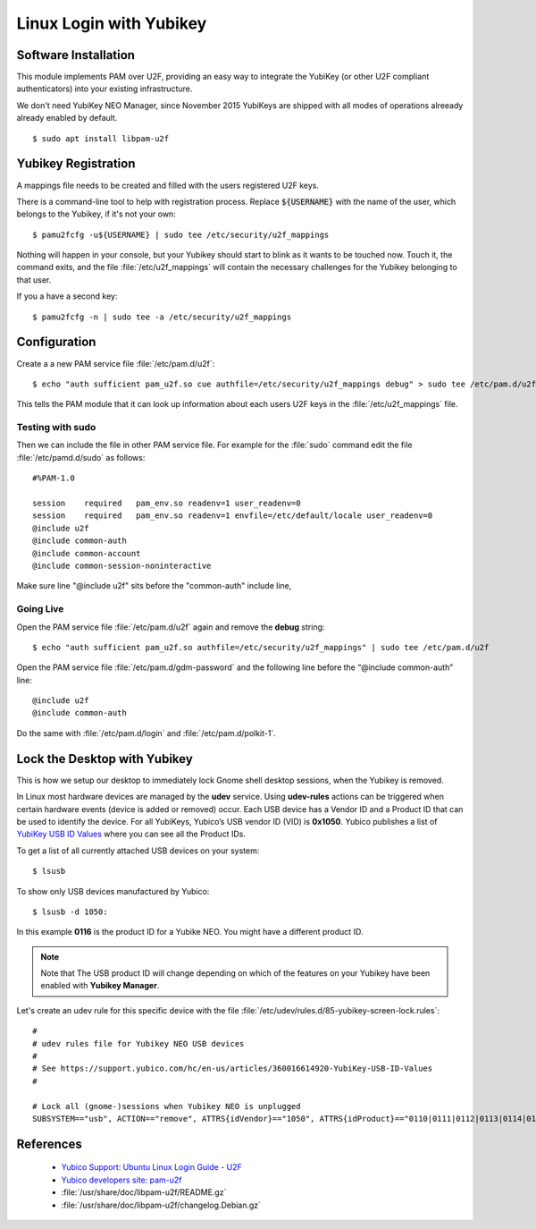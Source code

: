 Linux Login with Yubikey
========================

.. image:: yubikey_neo.*
    :alt: YubiKey NEO
    :align: right


Software Installation
---------------------

This module implements PAM over U2F, providing an easy way to integrate the
YubiKey (or other U2F compliant authenticators) into your existing
infrastructure.

We don't need YubiKey NEO Manager, since November 2015 YubiKeys are shipped with
all modes of operations alreeady already enabled by default.


::

    $ sudo apt install libpam-u2f


Yubikey Registration
---------------------

A mappings file needs to be created and filled with the users registered U2F
keys.

There is a command-line tool to help with registration process. Replace
:code:`${USERNAME}` with the name of the user, which belongs to the Yubikey,
if it's not your own::

    $ pamu2fcfg -u${USERNAME} | sudo tee /etc/security/u2f_mappings


Nothing will happen in your console, but your Yubikey should start to blink as
it wants to be touched now. Touch it, the command exits, and the file
:file:`/etc/u2f_mappings` will contain the necessary challenges for the Yubikey
belonging to that user.

If you a have a second key::

    $ pamu2fcfg -n | sudo tee -a /etc/security/u2f_mappings


Configuration
-------------

Create a a new PAM service file :file:`/etc/pam.d/u2f`::

  $ echo "auth sufficient pam_u2f.so cue authfile=/etc/security/u2f_mappings debug" > sudo tee /etc/pam.d/u2f


This tells the PAM module that it can look up information about each users U2F
keys in the :file:`/etc/u2f_mappings` file.


Testing with sudo
^^^^^^^^^^^^^^^^^

Then we can include the file in other PAM service file. For example for the
:file:`sudo` command edit the file :file:`/etc/pamd.d/sudo` as follows::

	#%PAM-1.0

	session    required   pam_env.so readenv=1 user_readenv=0
	session    required   pam_env.so readenv=1 envfile=/etc/default/locale user_readenv=0
	@include u2f
	@include common-auth
	@include common-account
	@include common-session-noninteractive


Make sure line "@include u2f" sits before the "common-auth" include line,


Going Live
^^^^^^^^^^

Open the PAM service file :file:`/etc/pam.d/u2f` again and remove the **debug** string::

	$ echo "auth sufficient pam_u2f.so authfile=/etc/security/u2f_mappings" | sudo tee /etc/pam.d/u2f


Open the PAM service file :file:`/etc/pam.d/gdm-password` and the following line before the “@include common-auth” line::

	@include u2f
	@include common-auth


Do the same with :file:`/etc/pam.d/login` and :file:`/etc/pam.d/polkit-1`.


Lock the Desktop with Yubikey
-----------------------------

This is how we setup our desktop to immediately lock Gnome shell desktop
sessions, when the Yubikey is removed.

In Linux most hardware devices are managed by the **udev** service. Using
**udev-rules** actions can be triggered when certain hardware events (device is
added or removed) occur. Each USB device has a Vendor ID and a Product ID that
can be used to identify the device. For all YubiKeys, Yubico’s USB vendor ID
(VID) is **0x1050**. Yubico publishes a list of
`YubiKey USB ID Values <https://support.yubico.com/hc/en-us/articles/360016614920-YubiKey-USB-ID-Values>`_
where you can see all the Product IDs.

To get a list of all currently attached USB devices on your system::

    $ lsusb

To show only USB devices manufactured by Yubico::

    $ lsusb -d 1050:

In this example **0116** is the product ID for a Yubike NEO. You might have a
different product ID.

.. note::

    Note that The USB product ID will change depending on which of the
    features on your Yubikey have been enabled with **Yubikey Manager**.

Let's create an udev rule for this specific device with the file
:file:`/etc/udev/rules.d/85-yubikey-screen-lock.rules`::

    #
    # udev rules file for Yubikey NEO USB devices
    #
    # See https://support.yubico.com/hc/en-us/articles/360016614920-YubiKey-USB-ID-Values
    #

    # Lock all (gnome-)sessions when Yubikey NEO is unplugged
    SUBSYSTEM=="usb", ACTION=="remove", ATTRS{idVendor}=="1050", ATTRS{idProduct}=="0110|0111|0112|0113|0114|0115|0116", RUN+="/usr/bin/loginctl lock-sessions"



References
----------

 * `Yubico Support: Ubuntu Linux Login Guide - U2F <https://support.yubico.com/support/solutions/articles/15000011356-ubuntu-linux-login-guide-u2f>`_
 * `Yubico developers site: pam-u2f <https://developers.yubico.com/pam-u2f/>`_
 * :file:`/usr/share/doc/libpam-u2f/README.gz`
 * :file:`/usr/share/doc/libpam-u2f/changelog.Debian.gz`

